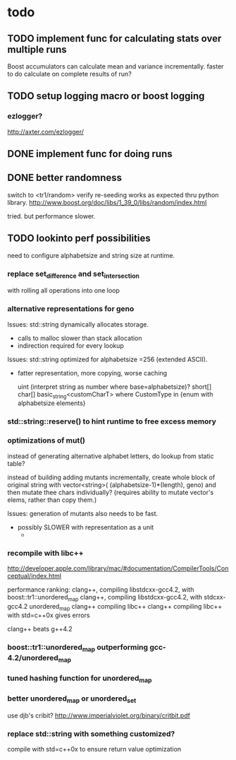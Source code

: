 

* todo

** TODO implement func for calculating stats over multiple runs

   Boost accumulators can calculate mean and variance incrementally.
   faster to do calculate on complete results of run?

** TODO setup logging macro or boost logging

*** ezlogger?
    http://axter.com/ezlogger/

** DONE implement func for doing runs 

** DONE better randomness

   switch to <tr1/random>
   verify re-seeding works as expected thru python library.
   http://www.boost.org/doc/libs/1_39_0/libs/random/index.html

   tried. but performance slower.
** TODO lookinto perf possibilities

   need to configure alphabetsize and string size at runtime.

*** replace set_difference and set_intersection

    with rolling all operations into one loop


*** alternative representations for geno

   Issues: std::string dynamically allocates storage.
   - calls to malloc slower than stack allocation
   - indirection required for every lookup

   Issues: std::string optimized for alphabetsize =256 (extended ASCII).
   - fatter representation, more copying, worse caching

    uint (interpret string as number where base=alphabetsize)?
    short[]
    char[]
    basic_string<customCharT>
      where CustomType in {enum with alphabetsize elements}

*** std::string::reserve() to hint runtime to free excess memory

*** optimizations of mut()

   instead of generating alternative alphabet letters, do lookup from
   static table?

   instead of building adding mutants incrementally, create whole
   block of original string with 
   vector<string>( (alphabetsize-1)*(length), geno)
   and then mutate thee chars individually?
   (requires ability to mutate vector's elems, rather than copy them.)
   
  Issues: generation of mutants also needs to be fast.
   - possibly SLOWER with representation as a unit
     - 
 


*** recompile with libc++

    http://developer.apple.com/library/mac/#documentation/CompilerTools/Conceptual/index.html


    performance ranking:
    clang++, compiling libstdcxx-gcc4.2, with boost::tr1::unordered_map
    clang++, compiling libstdcxx-gcc4.2, with stdcxx-gcc4.2 unordered_map
    clang++ compiling libc++
    clang++ compiling libc++ with std=c++0x gives errors

    clang++ beats g++4.2

*** boost::tr1::unordered_map outperforming gcc-4.2/unordered_map

*** tuned hashing function for unordered_map

*** better unordered_map or unordered_set

    use djb's cribit?
    http://www.imperialviolet.org/binary/critbit.pdf

*** replace std::string with something customized?
compile with std=c++0x to ensure return value optimization
